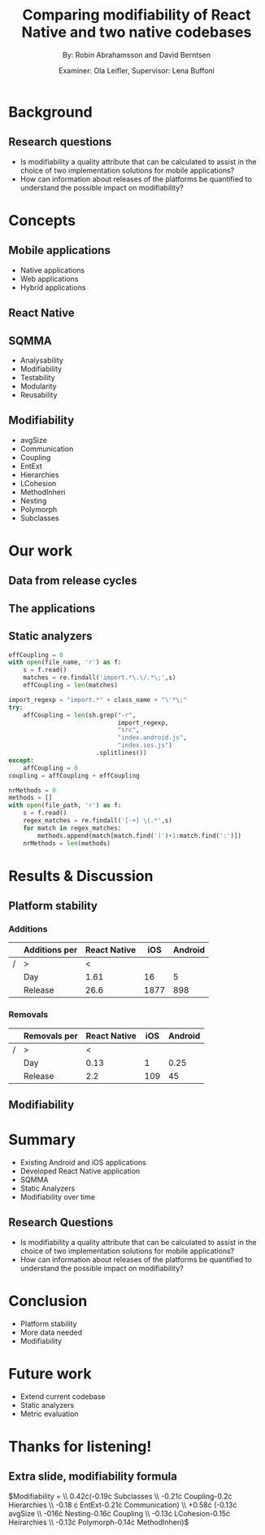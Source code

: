 #+TITLE: Comparing modifiability of React Native and two native codebases
#+AUTHOR: By: Robin Abrahamsson and David Berntsen
#+EMAIL: robab960@student.liu.se davbe067@student.liu.se
#+DATE: Examiner: Ola Leifler, Supervisor: Lena Buffoni

#+REVEAL_ROOT: file:///Users/robin.abrahamsson/reveal.js-master/

#+REVEAL_THEME: black
#+REVEAL_TRANS: default
#+REVEAL_DEFAULT_FRAG_STYLE: current-visible

#+REVEAL_POSTAMBLE: <p> Created by Robin Abrahamsson and David Berntsen. </p>
#+REVEAL_PLUGINS: (markdown notes math)
#+REVEAL_EXTRA_CSS: ./custom-stylesheet.css

#+OPTIONS: reveal_center:t reveal_progress:t reveal_history:nil reveal_control:nil
#+OPTIONS: reveal_rolling_links:t reveal_keyboard:t reveal_overview:t num:nil
#+OPTIONS: reveal_width:1200 reveal_height:800
#+OPTIONS: toc:1
#+OPTIONS: reveal_title_slide:"<h2>%t</h2><p>%a</p><p>%d</p>"


* Background

#+BEGIN_NOTES

#+END_NOTES
** Research questions
   #+ATTR_REVEAL: :frag (t)
  * Is modifiability a quality attribute that can be calculated to assist in the choice of two implementation solutions for mobile applications?
  * How can information about releases of the platforms be quantified to understand the possible impact on modifiability?

* Concepts
** Mobile applications
   #+ATTR_REVEAL: :frag (t)
 * Native applications
 * Web applications
 * Hybrid applications
** React Native
** SQMMA
   #+ATTR_REVEAL: :frag (t)
 * Analysability
 * Modifiability
 * Testability
 * Modularity
 * Reusability
** Modifiability
   #+ATTR_REVEAL: :frag (t)
 * avgSize
 * Communication
 * Coupling
 * EntExt
 * Hierarchies
 * LCohesion
 * MethodInheri
 * Nesting
 * Polymorph
 * Subclasses

* Our work
** Data from release cycles
** The applications
   #+REVEAL: split
   #+CAPTION:
   #+NAME: fig:menu
   #+ATTR_HTML: :height 500
   [[./images/full-application.png]]

   #+REVEAL: split
   #+CAPTION:
   #+NAME: fig:menu
   #+ATTR_HTML: :height 500
   [[./images/menu.png]]

** Static analyzers

#+REVEAL: split
#+BEGIN_SRC python
effCoupling = 0
with open(file_name, 'r') as f:
    s = f.read()
    matches = re.findall('import.*\.\/.*\;',s)
    effCoupling = len(matches)

import_regexp = "import.*" + class_name + "\'*\;"
try:
    affCoupling = len(sh.grep("-r",
                              import_regexp, 
                              "src", 
                              "index.android.js", 
                              "index.ios.js")
                        .splitlines())
except:
    affCoupling = 0
coupling = affCoupling + effCoupling
#+END_SRC
#+REVEAL: split
#+BEGIN_SRC python
nrMethods = 0
methods = []
with open(file_path, 'r') as f:
    s = f.read()
    regex_matches = re.findall('[-+] \(.*',s)
    for match in regex_matches:
        methods.append(match[match.find(')')+1:match.find(':')])
    nrMethods = len(methods)
#+END_SRC

* Results & Discussion
** Platform stability
*** Additions
|---+---------------+--------------+------+---------|
|   | Additions per | React Native |  iOS | Android |
|---+---------------+--------------+------+---------|
| / | >             |            < |      |         |
|   | Day           |         1.61 |   16 |       5 |
|   | Release       |         26.6 | 1877 |     898 |
|---+---------------+--------------+------+---------|
*** Removals 
|---+--------------+--------------+-----+---------|
|   | Removals per | React Native | iOS | Android |
|---+--------------+--------------+-----+---------|
| / | >            |            < |     |         |
|   | Day          |         0.13 |   1 |    0.25 |
|   | Release      |          2.2 | 109 |      45 |
|---+--------------+--------------+-----+---------|



** Modifiability
   
   #+REVEAL: split
   #+ATTR_HTML: :height 500
   [[./images/application-modifiability-sum.png]]

   #+REVEAL: split
   #+ATTR_HTML: :height 500
   [[./images/application-modifiability-avg.png]]


* Summary
  #+ATTR_REVEAL: :frag (t)
  * Existing Android and iOS applications
  * Developed React Native application
  * SQMMA
  * Static Analyzers
  * Modifiability over time
** Research Questions
   #+ATTR_REVEAL: :frag (t)
   * Is modifiability a quality attribute that can be calculated to assist in the choice of two implementation solutions for mobile applications?
   * How can information about releases of the platforms be quantified to understand the possible impact on modifiability?

* Conclusion
  #+ATTR_REVEAL: :frag (t)
  * Platform stability
  * More data needed
  * Modifiability
* Future work
  #+ATTR_REVEAL: :frag (t)
  * Extend current codebase
  * Static analyzers
  * Metric evaluation

* Thanks for listening!
** Extra slide, modifiability formula
$\text{Modifiability} =
\\ 0.42\cdot(-0.19\cdot \text{Subclasses}
\\ -0.21\cdot \text{Coupling}-0.2\cdot \text{Hierarchies}
\\ -0.18 \cdot \text{EntExt}-0.21\cdot \text{Communication})
\\ +0.58\cdot (-0.13\cdot \text{avgSize}
\\ -016\cdot \text{Nesting}-0.16\cdot \text{Coupling}
\\ -0.13\cdot \text{LCohesion}-0.15\cdot \text{Heirarchies}
\\ -0.13\cdot \text{Polymorph}-0.14\cdot \text{MethodInheri})$
#+ATTR_REVEAL_EXTRA: :reveal_progress nil
